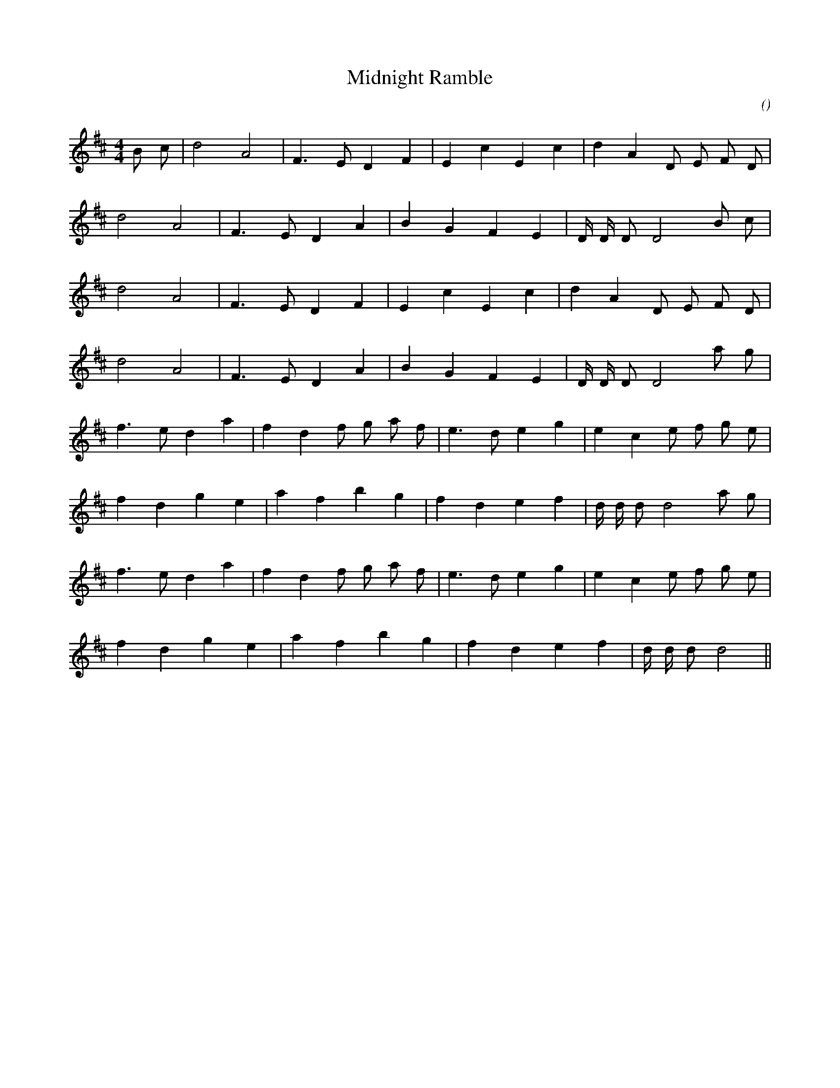 X:1
T: Midnight Ramble
N:
C:
S:
A:
O:
R:
M:4/4
K:D
I:speed 200
%W: A1
% voice 1 (1 lines, 18 notes)
K:D
M:4/4
L:1/16
B2 c2 |d8 A8 |F6 E2 D4 F4 |E4 c4 E4 c4 |d4 A4 D2 E2 F2 D2 |
%W:
% voice 1 (1 lines, 16 notes)
d8 A8 |F6 E2 D4 A4 |B4 G4 F4 E4 |D D D2 D8 B2 c2 |
%W: A2
% voice 1 (1 lines, 16 notes)
d8 A8 |F6 E2 D4 F4 |E4 c4 E4 c4 |d4 A4 D2 E2 F2 D2 |
%W:
% voice 1 (1 lines, 16 notes)
d8 A8 |F6 E2 D4 A4 |B4 G4 F4 E4 |D D D2 D8 a2 g2 |
%W: B1
% voice 1 (1 lines, 20 notes)
f6 e2 d4 a4 |f4 d4 f2 g2 a2 f2 |e6 d2 e4 g4 |e4 c4 e2 f2 g2 e2 |
%W:
% voice 1 (1 lines, 18 notes)
f4 d4 g4 e4 |a4 f4 b4 g4 |f4 d4 e4 f4 |d d d2 d8 a2 g2 |
%W: B2
% voice 1 (1 lines, 20 notes)
f6 e2 d4 a4 |f4 d4 f2 g2 a2 f2 |e6 d2 e4 g4 |e4 c4 e2 f2 g2 e2 |
%W:
% voice 1 (1 lines, 16 notes)
f4 d4 g4 e4 |a4 f4 b4 g4 |f4 d4 e4 f4 |d d d2 d8 ||

